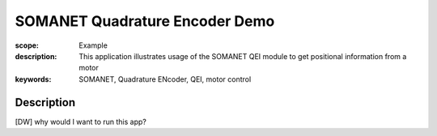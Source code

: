 SOMANET Quadrature Encoder Demo
===============================

:scope: Example
:description: This application illustrates usage of the SOMANET QEI module to get positional information from a motor
:keywords: SOMANET, Quadrature ENcoder, QEI, motor control

Description
-----------


[DW] why would I want to run this app? 

